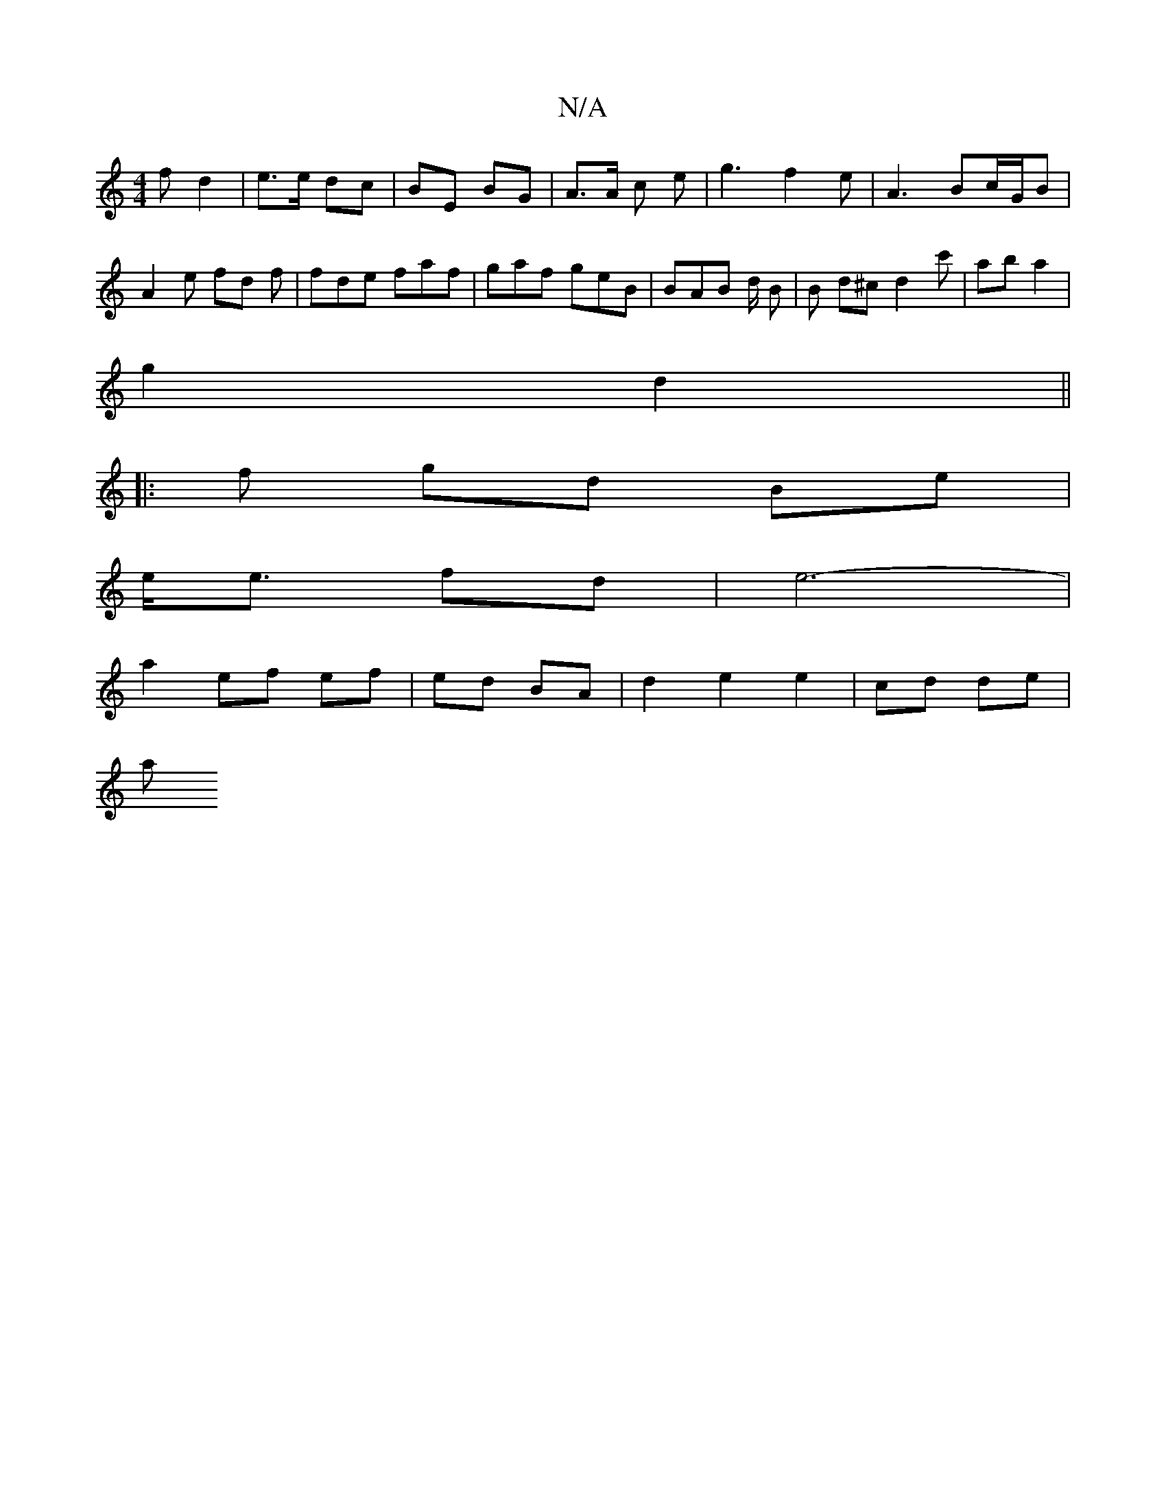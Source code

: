 X:1
T:N/A
M:4/4
R:N/A
K:Cmajor
f d2 | e>e dc | BE BG | A>A c e | g3 f2 e | A3 Bc/G/B | A2 e fd f | fde faf | gaf geB | BAB d/2 B | B d^c d2  c' | ab a2 |
g2 d2 ||
|: f gd Be | 
e<e fd | e6- |
a2 ef ef | ed BA | d2 e2 e2 | cd de |
a